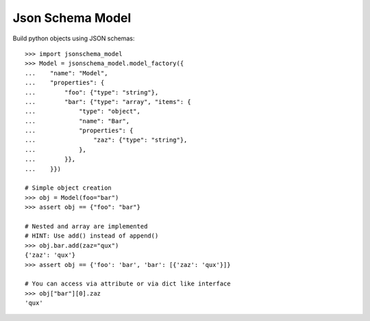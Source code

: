 Json Schema Model
=================

.. image:: https://travis-ci.org/philpep/jsonschema-model.svg?branch=master
   :target: https://travis-ci.org/philpep/jsonschema-model
   :alt: Build status

.. image:: https://pypip.in/download/jsonschema-model/badge.png
   :target: https://pypi.python.org/pypi/jsonschema-model/
   :alt: Downloads

.. image:: https://pypip.in/version/jsonschema-model/badge.png
   :target: https://pypi.python.org/pypi/jsonschema-model/
   :alt: Latest Version

.. image:: https://pypip.in/license/jsonschema-model/badge.png
   :target: https://pypi.python.org/pypi/jsonschema-model/
   :alt: License


Build python objects using JSON schemas::

    >>> import jsonschema_model
    >>> Model = jsonschema_model.model_factory({
    ...    "name": "Model",
    ...    "properties": {
    ...        "foo": {"type": "string"},
    ...        "bar": {"type": "array", "items": {
    ...            "type": "object",
    ...            "name": "Bar",
    ...            "properties": {
    ...                "zaz": {"type": "string"},
    ...            },
    ...        }},
    ...    }})

    # Simple object creation
    >>> obj = Model(foo="bar")
    >>> assert obj == {"foo": "bar"}

    # Nested and array are implemented
    # HINT: Use add() instead of append()
    >>> obj.bar.add(zaz="qux")
    {'zaz': 'qux'}
    >>> assert obj == {'foo': 'bar', 'bar': [{'zaz': 'qux'}]}

    # You can access via attribute or via dict like interface
    >>> obj["bar"][0].zaz
    'qux'
